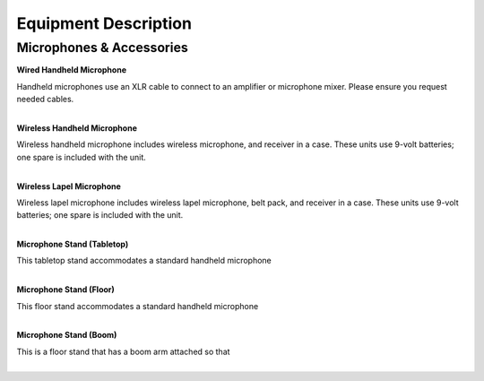 =======================
Equipment Description
=======================

Microphones & Accessories
-----------------------------

**Wired Handheld Microphone**
                                    
                     
| Handheld microphones use an XLR cable to connect to an amplifier or microphone mixer. Please ensure you request needed cables.
|

**Wireless Handheld Microphone**

.. image:: ../static/images/photos/ED_WirelessHandheldMic.jpg
	:width: 150                                       
                     
| Wireless handheld microphone includes wireless microphone, and receiver in a case. These units use 9-volt batteries; one spare is included with the unit.
|

**Wireless Lapel Microphone**

.. image:: ../static/images/photos/ED_WirelessLapelMic.jpg 
	:width: 150                                       
                     
| Wireless lapel microphone includes wireless lapel microphone, belt pack, and receiver in a case. These units use 9-volt batteries; one spare is included with the unit.
|

**Microphone Stand (Tabletop)**

.. image:: ../static/images/photos/ED_MicStands.jpg 
	:width: 150                                       
                     
| This tabletop stand accommodates a standard handheld microphone
|

**Microphone Stand (Floor)**

.. image:: ../static/images/photos/ED_MicStands.jpg 
	:width: 150                                       
                     
| This floor stand accommodates a standard handheld microphone
|

**Microphone Stand (Boom)**

.. image:: ../static/images/photos/ED_MicStands.jpg 
	:width: 150                                       
                     
| This is a floor stand that has a boom arm attached so that 
|